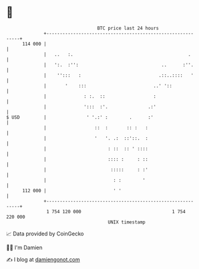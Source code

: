 * 👋

#+begin_example
                                     BTC price last 24 hours                    
                 +------------------------------------------------------------+ 
         114 000 |                                                            | 
                 |   ..   :.                                           .      | 
                 |   ':.  :'':                               ..      :''.     | 
                 |    '':::   :                             .::..::::   '     | 
                 |       '    :::                         ..' '::             | 
                 |              : :.  ::                  :                   | 
                 |              ':::  :'.               .:'                   | 
   $ USD         |               ' '.:' :        .      :'                    | 
                 |                  ::  :       :: :   :                      | 
                 |                  '   '. .:  ::'::.  :                      | 
                 |                       : ::  :: ' ::::                      | 
                 |                       :::: :     : ::                      | 
                 |                        :::::     : :'                      | 
                 |                         : :        '                       | 
         112 000 |                         ' '                                | 
                 +------------------------------------------------------------+ 
                  1 754 120 000                                  1 754 220 000  
                                         UNIX timestamp                         
#+end_example
📈 Data provided by CoinGecko

🧑‍💻 I'm Damien

✍️ I blog at [[https://www.damiengonot.com][damiengonot.com]]
